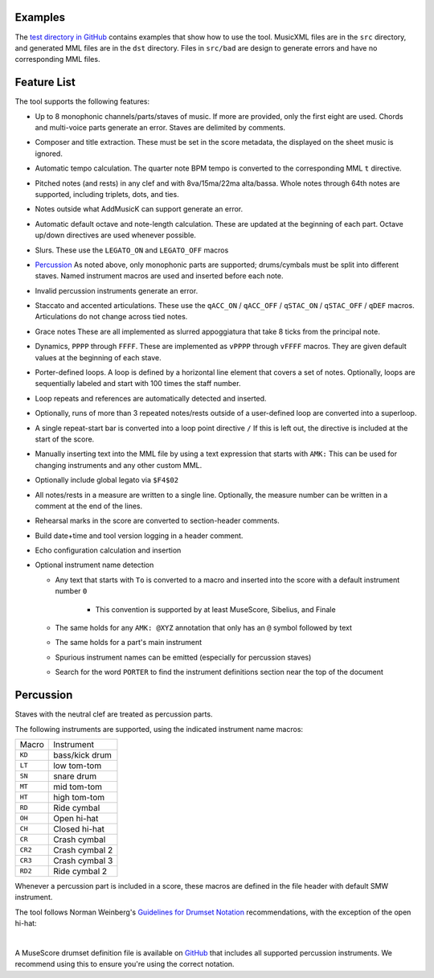 Examples
========

The `test directory in GitHub
<https://github.com/com-posers-pit/smw_music/blob/develop/tests/>`_
contains examples that show how to use the tool.
MusicXML files are in the ``src`` directory, and generated MML files are
in the ``dst`` directory.
Files in ``src/bad`` are design to generate errors and have no
corresponding MML files.


Feature List
============

The tool supports the following features:

- Up to 8 monophonic channels/parts/staves of music.
  If more are provided, only the first eight are used.
  Chords and multi-voice parts generate an error.
  Staves are delimited by comments.

- Composer and title extraction.
  These must be set in the score metadata, the displayed on the sheet
  music is ignored.

- Automatic tempo calculation.
  The quarter note BPM tempo is converted to the corresponding
  MML ``t`` directive.

- Pitched notes (and rests) in any clef and with 8va/15ma/22ma
  alta/bassa.
  Whole notes through 64th notes are supported, including triplets,
  dots, and ties.

- Notes outside what AddMusicK can support generate an error.

- Automatic default octave and note-length calculation.
  These are updated at the beginning of each part.
  Octave up/down directives are used whenever possible.

- Slurs.
  These use the ``LEGATO_ON`` and ``LEGATO_OFF`` macros

- `Percussion`_
  As noted above, only monophonic parts are supported; drums/cymbals
  must be split into different staves.
  Named instrument macros are used and inserted before each note.

- Invalid percussion instruments generate an error.

- Staccato and accented articulations.
  These use the
  ``qACC_ON`` / ``qACC_OFF`` / ``qSTAC_ON`` / ``qSTAC_OFF`` / ``qDEF``
  macros.
  Articulations do not change across tied notes.

- Grace notes
  These are all implemented as slurred appoggiatura that take 8 ticks
  from the principal note.

- Dynamics, ``PPPP`` through ``FFFF``.
  These are implemented as ``vPPPP`` through ``vFFFF`` macros.
  They are given default values at the beginning of each stave.

- Porter-defined loops.
  A loop is defined by a horizontal line element that covers a set of
  notes.
  Optionally, loops are sequentially labeled and start with 100 times
  the staff number.

- Loop repeats and references are automatically detected and inserted.

- Optionally, runs of more than 3 repeated notes/rests outside of a
  user-defined loop are converted into a superloop.

- A single repeat-start bar is converted into a loop point directive
  ``/``
  If this is left out, the directive is included at the start of the
  score.

- Manually inserting text into the MML file by using a text expression
  that starts with ``AMK:``
  This can be used for changing instruments and any other custom MML.

- Optionally include global legato via ``$F4$02``

- All notes/rests in a measure are written to a single line.
  Optionally, the measure number can be written in a comment at the end
  of the lines.

- Rehearsal marks in the score are converted to section-header comments.

- Build date+time and tool version logging in a header comment.

- Echo configuration calculation and insertion

- Optional instrument name detection

  - Any text that starts with ``To`` is converted to a macro and
    inserted into the score with a default instrument number ``0``

      - This convention is supported by at least MuseScore, Sibelius,
        and Finale

  - The same holds for any ``AMK: @XYZ`` annotation that only has an
    ``@`` symbol followed by text

  - The same holds for a part's main instrument

  - Spurious instrument names can be emitted (especially for percussion
    staves)

  - Search for the word ``PORTER`` to find the instrument definitions
    section near the top of the document


.. _Percussion:

Percussion
==========

Staves with the neutral clef are treated as percussion parts.

The following instruments are supported, using the indicated instrument
name macros:

======= ===============
Macro   Instrument
------- ---------------
``KD``  bass/kick drum
``LT``  low tom-tom
``SN``  snare drum
``MT``  mid tom-tom
``HT``  high tom-tom
``RD``  Ride cymbal
``OH``  Open hi-hat
``CH``  Closed hi-hat
``CR``  Crash cymbal
``CR2`` Crash cymbal 2
``CR3`` Crash cymbal 3
``RD2`` Ride cymbal 2
======= ===============

Whenever a percussion part is included in a score, these macros are
defined in the file header with default SMW instrument.

The tool follows Norman Weinberg's `Guidelines for Drumset Notation
<http://www.normanweinberg.com/uploads/8/1/6/4/81640608/940506pn_guildines_for_drumset.pdf>`_
recommendations, with the exception of the open hi-hat:

.. image:: ../images/percussion.png
   :align: center
   :width: 500
   :alt: Drumset notation

|

A MuseScore drumset definition file is available on
`GitHub <https://github.com/com-posers-pit/smw_music/blob/develop/misc/mml.drm>`_
that includes all supported percussion instruments.
We recommend using this to ensure you're using the correct notation.
